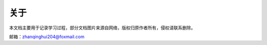 .. vim: syntax=rst

关于
==============


本文档主要用于记录学习过程，部分文档图片来源自网络，版权归原作者所有，侵权请联系删除。

邮箱：zhanqinghui204@foxmail.com

